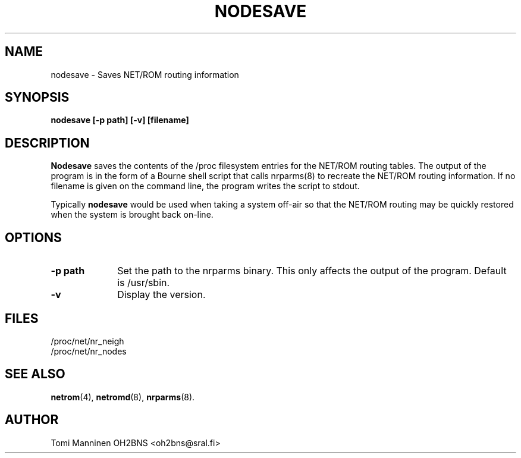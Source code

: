 .TH NODESAVE 8 "27 April 2008" Linux "Linux System Managers Manual"
.SH NAME
nodesave \- Saves NET/ROM routing information
.SH SYNOPSIS
.B nodesave [-p path] [-v] [filename]
.SH DESCRIPTION
.LP
.B Nodesave
saves the contents of the /proc filesystem entries for the NET/ROM routing
tables. The output of the program is in the form of a Bourne shell script
that calls nrparms(8) to recreate the NET/ROM routing information. If no
filename is given on the command line, the program writes the script to
stdout.
.LP
Typically
.B nodesave
would be used when taking a system off-air so that the NET/ROM routing may
be quickly restored when the system is brought back on-line.
.SH OPTIONS
.TP 10
.BI "\-p path"
Set the path to the nrparms binary. This only affects the output of the
program. Default is /usr/sbin.
.TP 10
.BI "\-v"
Display the version.
.SH FILES
.nf
/proc/net/nr_neigh
.br
/proc/net/nr_nodes
.fi
.SH "SEE ALSO"
.BR netrom (4),
.BR netromd (8),
.BR nrparms (8).
.LP
.SH AUTHOR
Tomi Manninen OH2BNS <oh2bns@sral.fi>

